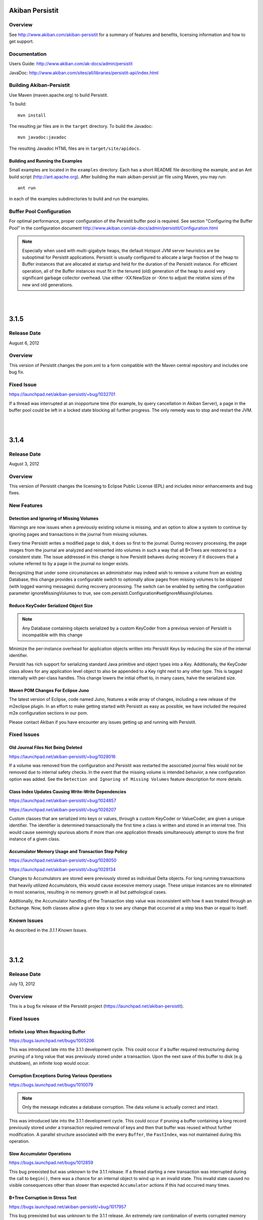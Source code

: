 ************************************
Akiban Persistit
************************************

Overview
========
See http://www.akiban.com/akiban-persistit for a summary of features and benefits, licensing information and how to get support.

Documentation
=============
Users Guide: http://www.akiban.com/ak-docs/admin/persistit

JavaDoc: http://www.akiban.com/sites/all/libraries/persistit-api/index.html

Building Akiban-Persistit
=========================
Use Maven (maven.apache.org) to build Persistit.

To build::

  mvn install

The resulting jar files are in the ``target`` directory. To build the Javadoc::

  mvn javadoc:javadoc

The resulting Javadoc HTML files are in ``target/site/apidocs``.

Building and Running the Examples
---------------------------------

Small examples are located in the ``examples`` directory. Each has a short README file describing the example, and an Ant build script (http://ant.apache.org). After building the main akiban-persisit jar file using Maven, you may run::

  ant run

in each of the examples subdirectories to build and run the examples.

Buffer Pool Configuration
=========================
For optimal performance, proper configuration of the Persistit buffer pool is required.  See section "Configuring the Buffer Pool" in the configuration document http://www.akiban.com/ak-docs/admin/persistit/Configuration.html

.. note:: Especially when used with multi-gigabyte heaps, the default Hotspot JVM server heuristics are be suboptimal for Persistit applications. Persistit is usually configured to allocate a large fraction of the heap to Buffer instances that are allocated at startup and held for the duration of the Persistit instance. For efficient operation, all of the Buffer instances must fit in the tenured (old) generation of the heap to avoid very significant garbage collector overhead.  Use either -XX:NewSize or -Xmn to adjust the relative sizes of the new and old generations.

|
|

************************************
3.1.5
************************************

Release Date
============
August 6, 2012

Overview
========
This version of Persistit changes the pom.xml to a form compatible with the Maven central repository and includes one bug fix.

Fixed Issue
===========

https://launchpad.net/akiban-persistit/+bug/1032701

If a thread was interrupted at an inopportune time (for example, by query cancellation in Akiban Server), a page in the buffer pool could be left in a locked state blocking all further progress. The only remedy was to stop and restart the JVM.

|
|

************************************
3.1.4
************************************

Release Date
============
August 3, 2012

Overview
========
This version of Persistit changes the licensing to Eclipse Public License (EPL) and includes minor enhancements and bug fixes.

New Features
============

Detection and Ignoring of Missing Volumes
-----------------------------------------

Warnings are now issues when a previously existing volume is missing, and an option to allow a system to continue by ignoring pages and transactions in the journal from missing volumes.

Every time Persistit writes a modified page to disk, it does so first to the journal.  During recovery processing, the page images from the journal are analyzed and reinserted into volumes in such a way that all B+Trees are restored to a consistent state. The issue addressed in this change is how Persistit behaves during recovery if it discovers that a volume referred to by a page in the journal no longer exists.

Recognizing that under some circumstances an administrator may indeed wish to remove a volume from an existing Database, this change provides a configurable switch to optionally allow pages from missing volumes to be skipped (with logged warning messages) during recovery processing.  The switch can be enabled by setting the configuration parameter ignoreMissingVolumes to true, see com.persistit.Configuration#setIgnoreMissingViolumes.


Reduce KeyCoder Serialized Object Size
--------------------------------------

.. note::
   Any Database containing objects serialized by a custom KeyCoder from a previous version of Persistit is incompatible with this change

Minimize the per-instance overhead for application objects written into Persistit Keys by reducing the size of the internal identifier.

Persistit has rich support for serializing standard Java primitive and object types into a Key. Additionally, the KeyCoder class allows for any application level object to also be appended to a Key right next to any other type. This is tagged internally with per-class handles. This change lowers the initial offset to, in many cases, halve the serialized size. 

Maven POM Changes For Eclipse Juno
----------------------------------

The latest version of Eclipse, code named Juno, features a wide array of changes, including a new release of the m2eclipse plugin. In an effort to make getting started with Persistit as easy as possible, we have included the required m2e configuration sections in our pom.

Please contact Akiban if you have encounter any issues getting up and running with Persistit.   

Fixed Issues
============

Old Journal Files Not Being Deleted
-----------------------------------

https://launchpad.net/akiban-persistit/+bug/1028016

If a volume was removed from the configuration and Persistit was restarted the associated journal files would not be removed due to internal safety checks. In the event that the missing volume is intended behavior, a new configuration option was added. See the ``Detection and Ignoring of Missing Volumes`` feature description for more details.

Class Index Updates Causing Write-Write Dependencies
----------------------------------------------------

https://launchpad.net/akiban-persistit/+bug/1024857

https://launchpad.net/akiban-persistit/+bug/1026207

Custom classes that are serialized into keys or values, through a custom KeyCoder or ValueCoder, are given a unique identifier. The identifier is determined transactionally the first time a class is written and stored in an internal tree. This would cause seemingly spurious aborts if more than one application threads simultaneously attempt to store the first instance of a given class.

Accumulator Memory Usage and Transaction Step Policy
----------------------------------------------------

https://launchpad.net/akiban-persistit/+bug/1028050

https://launchpad.net/akiban-persistit/+bug/1028134

Changes to Accumulators are stored were previously stored as individual Delta objects. For long running transactions that heavily utilized Accumulators, this would cause excessive memory usage. These unique instances are no eliminated in most scenarios, resulting in no memory growth in all but pathological cases.

Additionally, the Accumulator handling of the Transaction step value was inconsistent with how it was treated through an Exchange. Now, both classes allow a given step x to see any change that occurred at a step less than or equal to itself.


Known Issues
============
As described in the *3.1.1 Known Issues*.

|
|

************************************
3.1.2
************************************

Release Date
============
July 13, 2012

Overview
========
This is a bug fix release of the Persistit project (https://launchpad.net/akiban-persistit).  

Fixed Issues
============

Infinite Loop When Repacking Buffer
-----------------------------------

https://bugs.launchpad.net/bugs/1005206

This was introduced late into the 3.1.1 development cycle. This could occur if a buffer required restructuring during pruning of a long value that was previously stored under a transaction. Upon the next save of this buffer to disk (e.g. shutdown), an infinite loop would occur.

Corruption Exceptions During Various Operations
-----------------------------------------------

https://bugs.launchpad.net/bugs/1010079

.. note::
   Only the message indicates a database corruption. The data volume is actually correct and intact.

This was introduced late into the 3.1.1 development cycle. This could occur if pruning a buffer containing a long record previously stored under a transaction required removal of keys and then that buffer was reused without further modification. A parallel structure associated with the every ``Buffer``, the ``FastIndex``, was not maintained during this operation.

Slow Accumulator Operations
---------------------------

https://bugs.launchpad.net/bugs/1012859

This bug preexisted but was unknown to the 3.1.1 release. If a thread starting a new transaction was interrupted during the call to ``begin()``, there was a chance for an internal object to wind up in an invalid state. This invalid state caused no visible consequences other than slower than expected ``Accumulator`` actions if this had occurred many times.

B+Tree Corruption in Stress Test
--------------------------------

https://bugs.launchpad.net/akiban-persistit/+bug/1017957

This bug preexisted but was unknown to the 3.1.1 release. An extremely rare combination of events corrupted memory structures causing an incorrect key-pointer pair to be inserted while deleting records in a key range. The bug was detected in an 8-hour stress test run.


Slow Recovery Due to Temporary Tree IT Records
----------------------------------------------

https://bugs.launchpad.net/akiban-persistit/+bug/1018526

This bug preexisted but was unknown to the 3.1.1 release. Every Tree created in a temporary volume was being assigned a tree handle recorded permanently in the journal. In one case the result was a journal containing millions of IT (Identify Tree) records, and these caused normal recovery to take a very long time.  The fix keeps temporary trees out of the journal and removes IT records which may have been added previously. 


Asserts Added to Check for Correct Exchange Thread Behavior
-----------------------------------------------------------

A bug in the Akiban Server code caused an Exchange to be used concurrently by two Threads, causing serious and seemingly unrelated failures in Persistit including instances of IllegalMonitorException and IllegalStateException. To guard against future occurrences, asserts were added to catch such concurrent use by multiple threads.  Applications should be tested with asserts enabled to verify correct thread usage.
 

Known Issues
============
As described in the *3.1.1 Known Issues*.

|
|

************************************
3.1.1
************************************

Release Date
============
May 31, 2012

Overview
========
This is the first open source release of the Persistit project (https://launchpad.net/akiban-persistit).  

Known Issues
============

Transactional Tree Management
-----------------------------

All operations within Trees such as store, fetch, remove and traverse are correctly supported within transactions. However, the operations to create and delete Tree instances currently do not respect transaction boundaries. For example, if a transaction creates a new Tree, it is immediately visible within other Transactions and will continue to exist even if the original transaction aborts.  (However, records inserted or modified by the original transaction will not be visible until the transaction commits.) Prior to creating/removing trees, transaction processing should be quiesced and allowed to complete.

Problems with Disk Full
------------------------------------

https://bugs.launchpad.net/akiban-persistit/+bug/916071

There are rare cases where Persistit will generate exceptions other than java.io.IOException: No space left on device when a disk volume containing the journal or volume file fills up. The database will be intact upon recovery, but the application may receive unexpected exceptions.

Out of Memory Error, Direct Memory Buffer
------------------------------------------------------

https://bugs.launchpad.net/akiban-persistit/+bug/985117

Out of Memory Error, Direct Memory Buffer.  Can cause failed transactions under extreme load conditions as a result of threads getting backed up writing to the journal file. However, this error is transient and recoverable by by retrying the failed transaction.

* Workaround: Ensure your application has the ability to retry failed transactions

Tree#getChangeCount may return inaccurate result
-------------------------------------------------------------

https://bugs.launchpad.net/akiban-persistit/+bug/986465

The getChangeCount method may return inaccurate results as its not currently transactional.  The primary consumer is the PersistitMap. As a result of this bug Persistit may not generate java.util.ConcurrentModiciationException when it is supposed to.

Multi-Version-Values sometimes not fully pruned
-------------------------------------------------------------

https://bugs.launchpad.net/akiban-persistit/+bug/1000331

Multi-version values are not always pruned properly causing volume growth.  The number of MVV records and their overhead size can be obtaining by running the IntegrityCheck task. 
* Workaround 1: Run the IntegrityCheck task (CLI command icheck) with the -P option which will prune the MVVs. This will remove obsolete MVV instances and in many cases free up pages in which new data can be stored.  However, it will not reduce the actual size of the volume file.

* Workaround 2: To reduce the size of the volume you can use the CLI commands save  and load to offload and then reload the data into a newly created volume file. See http://www.akiban.com/ak-docs/admin/persistit/Management.html#management for more information about these operations.

